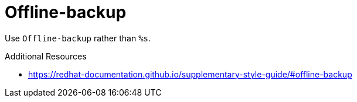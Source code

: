 :navtitle: Offline-backup
:keywords: reference, rule, Offline-backup

= Offline-backup

Use `Offline-backup` rather than `%s`.

.Additional Resources

* link:https://redhat-documentation.github.io/supplementary-style-guide/#offline-backup[]

